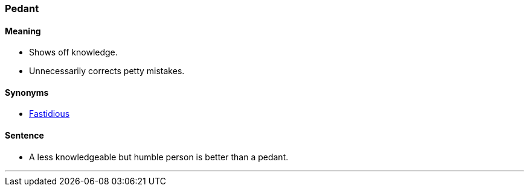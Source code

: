 === Pedant

==== Meaning

* Shows off knowledge.
* Unnecessarily corrects petty mistakes.

==== Synonyms

* link:#_fastidious[Fastidious]

==== Sentence

* A less knowledgeable but humble person is better than a [.underline]#pedant#.

'''